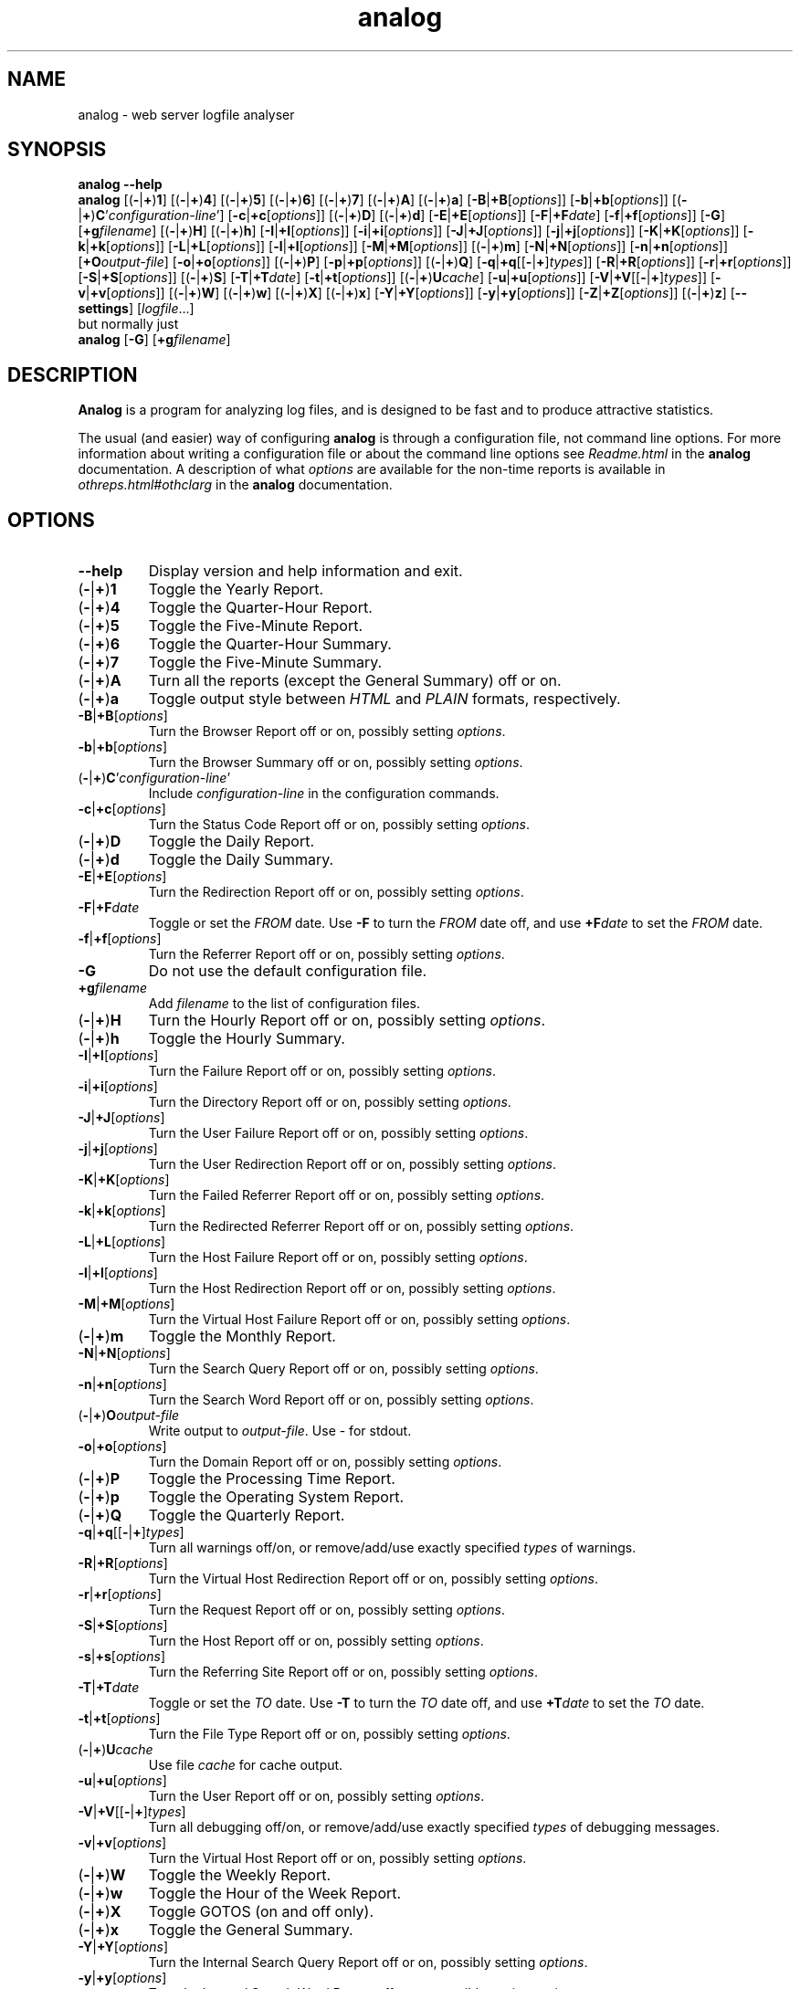 .\"
.\" Analog by Stephen R. E. Turner, copyright (c) 1995 - 2004.
.\"
.\" See http://www.analog.cx/docs/Licence.txt or Licence.txt in your
.\" analog docs directory for the full licence information.
.\"
.TH analog 1 "Version 6.0    19 December 2004" "Analog"
.SH NAME
analog \- web server logfile analyser
.SH SYNOPSIS
\fBanalog \-\-help
.br
analog\fP
[(\fB\-\fP|\fB+\fP)\fB1\fP]
[(\fB\-\fP|\fB+\fP)\fB4\fP]
[(\fB\-\fP|\fB+\fP)\fB5\fP]
[(\fB\-\fP|\fB+\fP)\fB6\fP]
[(\fB\-\fP|\fB+\fP)\fB7\fP]
[(\fB\-\fP|\fB+\fP)\fBA\fP] [(\fB\-\fP|\fB+\fP)\fBa\fP]
[\fB\-B\fP|\fB+B\fP[\fIoptions\fP]]
[\fB\-b\fP|\fB+b\fP[\fIoptions\fP]]
[(\fB\-\fP|\fB+\fP)\fBC\fP'\fIconfiguration-line\fP'] 
[\fB\-c\fP|\fB+c\fP[\fIoptions\fP]]
[(\fB\-\fP|\fB+\fP)\fBD\fP]
[(\fB\-\fP|\fB+\fP)\fBd\fP]
[\fB\-E\fP|\fB+E\fP[\fIoptions\fP]]
[\fB\-F\fP|\fB+F\fP\fIdate\fP]
[\fB\-f\fP|\fB+f\fP[\fIoptions\fP]]
[\fB\-G\fP]
[\fB+g\fP\fIfilename\fP]
[(\fB\-\fP|\fB+\fP)\fBH\fP]
[(\fB\-\fP|\fB+\fP)\fBh\fP]
[\fB\-I\fP|\fB+I\fP[\fIoptions\fP]]
[\fB\-i\fP|\fB+i\fP[\fIoptions\fP]]
[\fB\-J\fP|\fB+J\fP[\fIoptions\fP]]
[\fB\-j\fP|\fB+j\fP[\fIoptions\fP]]
[\fB\-K\fP|\fB+K\fP[\fIoptions\fP]]
[\fB\-k\fP|\fB+k\fP[\fIoptions\fP]]
[\fB\-L\fP|\fB+L\fP[\fIoptions\fP]]
[\fB\-l\fP|\fB+l\fP[\fIoptions\fP]]
[\fB\-M\fP|\fB+M\fP[\fIoptions\fP]]
[(\fB\-\fP|\fB+\fP)\fBm\fP]
[\fB\-N\fP|\fB+N\fP[\fIoptions\fP]]
[\fB\-n\fP|\fB+n\fP[\fIoptions\fP]]
[\fB+O\fP\fIoutput-file\fP]
[\fB\-o\fP|\fB+o\fP[\fIoptions\fP]]
[(\fB\-\fP|\fB+\fP)\fBP\fP]
[\fB\-p\fP|\fB+p\fP[\fIoptions\fP]]
[(\fB\-\fP|\fB+\fP)\fBQ\fP]
[\fB\-q\fP|\fB+q\fP[[\fB\-\fP|\fB+\fP]\fItypes\fP]]
[\fB\-R\fP|\fB+R\fP[\fIoptions\fP]]
[\fB\-r\fP|\fB+r\fP[\fIoptions\fP]]
[\fB\-S\fP|\fB+S\fP[\fIoptions\fP]]
[(\fB\-\fP|\fB+\fP)\fBS\fP]
[\fB\-T\fP|\fB+T\fP\fIdate\fP]
[\fB\-t\fP|\fB+t\fP[\fIoptions\fP]]
[(\fB\-\fP|\fB+\fP)\fBU\fP\fIcache\fP]
[\fB\-u\fP|\fB+u\fP[\fIoptions\fP]]
[\fB\-V\fP|\fB+V\fP[[\fB\-\fP|\fB+\fP]\fItypes\fP]]
[\fB\-v\fP|\fB+v\fP[\fIoptions\fP]]
[(\fB\-\fP|\fB+\fP)\fBW\fP]
[(\fB\-\fP|\fB+\fP)\fBw\fP]
[(\fB\-\fP|\fB+\fP)\fBX\fP]
[(\fB\-\fP|\fB+\fP)\fBx\fP]
[\fB\-Y\fP|\fB+Y\fP[\fIoptions\fP]]
[\fB\-y\fP|\fB+y\fP[\fIoptions\fP]]
[\fB\-Z\fP|\fB+Z\fP[\fIoptions\fP]]
[(\fB\-\fP|\fB+\fP)\fBz\fP]
[\fB\-\-settings\fP]
[\fIlogfile\fP...]
.TP
but normally just
.TP
.B analog\fP [\fB-G\fP] [\fB+g\fP\fIfilename\fP]
.SH DESCRIPTION
\fBAnalog\fP is a program for analyzing log files, and is designed to be fast 
and to produce attractive statistics.

The usual (and easier) way of configuring \fBanalog\fP is through a
configuration file, not command line options.
For more information about writing a configuration file or about the command
line options see \fIReadme.html\fP in the \fBanalog\fP documentation.
A description of what \fIoptions\fP are available for the non-time 
reports is available in \fIothreps.html#othclarg\fP in the \fBanalog\fP
documentation.
.SH OPTIONS
.TP
.B \-\-help
Display version and help information and exit.
.TP
(\fB-\fP|\fB+\fP)\fB1
Toggle the Yearly Report.
.TP
(\fB-\fP|\fB+\fP)\fB4
Toggle the Quarter-Hour Report.
.TP
(\fB-\fP|\fB+\fP)\fB5
Toggle the Five-Minute Report.
.TP
(\fB-\fP|\fB+\fP)\fB6
Toggle the Quarter-Hour Summary.
.TP
(\fB-\fP|\fB+\fP)\fB7
Toggle the Five-Minute Summary.
.TP
(\fB-\fP|\fB+\fP)\fBA
Turn all the reports (except the General Summary) off or on.
.TP
(\fB-\fP|\fB+\fP)\fBa
Toggle output style between \fIHTML\fP and \fIPLAIN\fP formats, respectively.
.TP
.B -B\fP|\fB+B\fP[\fIoptions\fP]
Turn the Browser Report off or on, possibly setting \fIoptions\fP.
.TP
.B -b\fP|\fB+b\fP[\fIoptions\fP]
Turn the Browser Summary off or on, possibly setting \fIoptions\fP.
.TP
(\fB-\fP|\fB+\fP)\fBC\fP'\fIconfiguration-line\fP'
Include \fIconfiguration-line\fP in the configuration commands.
.TP
.B -c\fP|\fB+c\fP[\fIoptions\fP]
Turn the Status Code Report off or on, possibly setting \fIoptions\fP.
.TP
(\fB-\fP|\fB+\fP)\fBD
Toggle the Daily Report.
.TP
(\fB-\fP|\fB+\fP)\fBd
Toggle the Daily Summary.
.TP
.B -E\fP|\fB+E\fP[\fIoptions\fP]
Turn the Redirection Report off or on, possibly setting \fIoptions\fP.
.TP
.B \-F\fP|\fB+F\fP\fIdate\fP
Toggle or set the \fIFROM\fP date.  Use \fB-F\fP to turn the \fIFROM\fP date 
off, and use \fB+F\fP\fIdate\fP to set the \fIFROM\fP date.
.TP
.B -f\fP|\fB+f\fP[\fIoptions\fP]
Turn the Referrer Report off or on, possibly setting \fIoptions\fP.
.TP
.B \-G
Do not use the default configuration file.
.TP
\fB+g\fP\fIfilename\fP
Add \fIfilename\fP to the list of configuration files.
.TP
(\fB-\fP|\fB+\fP)\fBH
Turn the Hourly Report off or on, possibly setting \fIoptions\fP.
.TP
(\fB-\fP|\fB+\fP)\fBh
Toggle the Hourly Summary.
.TP
.B -I\fP|\fB+I\fP[\fIoptions\fP]
Turn the Failure Report off or on, possibly setting \fIoptions\fP.
.TP
.B -i\fP|\fB+i\fP[\fIoptions\fP]
Turn the Directory Report off or on, possibly setting \fIoptions\fP.
.TP
.B -J\fP|\fB+J\fP[\fIoptions\fP]
Turn the User Failure Report off or on, possibly setting \fIoptions\fP.
.TP
.B -j\fP|\fB+j\fP[\fIoptions\fP]
Turn the User Redirection Report off or on, possibly setting \fIoptions\fP.
.TP
.B -K\fP|\fB+K\fP[\fIoptions\fP]
Turn the Failed Referrer Report off or on, possibly setting \fIoptions\fP.
.TP
.B -k\fP|\fB+k\fP[\fIoptions\fP]
Turn the Redirected Referrer Report off or on, possibly setting \fIoptions\fP.
.TP
.B -L\fP|\fB+L\fP[\fIoptions\fP]
Turn the Host Failure Report off or on, possibly setting \fIoptions\fP.
.TP
.B -l\fP|\fB+l\fP[\fIoptions\fP]
Turn the Host Redirection Report off or on, possibly setting \fIoptions\fP.
.TP
.B -M\fP|\fB+M\fP[\fIoptions\fP]
Turn the Virtual Host Failure Report off or on, possibly setting \fIoptions\fP.
.TP
(\fB-\fP|\fB+\fP)\fBm
Toggle the Monthly Report.
.TP
.B -N\fP|\fB+N\fP[\fIoptions\fP]
Turn the Search Query Report off or on, possibly setting \fIoptions\fP.
.TP
.B -n\fP|\fB+n\fP[\fIoptions\fP]
Turn the Search Word Report off or on, possibly setting \fIoptions\fP.
.TP
(\fB-\fP|\fB+\fP)\fBO\fP\fIoutput-file\fP
Write output to \fIoutput-file\fP. Use - for stdout.
.TP
.B -o\fP|\fB+o\fP[\fIoptions\fP]
Turn the Domain Report off or on, possibly setting \fIoptions\fP.
.TP
(\fB-\fP|\fB+\fP)\fBP
Toggle the Processing Time Report.
.TP
(\fB-\fP|\fB+\fP)\fBp
Toggle the Operating System Report.
.TP
(\fB-\fP|\fB+\fP)\fBQ
Toggle the Quarterly Report.
.TP
.B \-q\fP|\fB+q\fP[[\fB\-\fP|\fB+\fP]\fItypes\fP]
Turn all warnings off/on, or remove/add/use exactly specified \fItypes\fP of
warnings.
.TP
.B -R\fP|\fB+R\fP[\fIoptions\fP]
Turn the Virtual Host Redirection Report off or on, possibly setting \fIoptions\fP.
.TP
.B -r\fP|\fB+r\fP[\fIoptions\fP]
Turn the Request Report off or on, possibly setting \fIoptions\fP.
.TP
.B -S\fP|\fB+S\fP[\fIoptions\fP]
Turn the Host Report off or on, possibly setting \fIoptions\fP.
.TP
.B -s\fP|\fB+s\fP[\fIoptions\fP]
Turn the Referring Site Report off or on, possibly setting \fIoptions\fP.
.TP
.B \-T\fP|\fB+T\fP\fIdate\fP
Toggle or set the \fITO\fP date.  Use \fB-T\fP to turn the \fITO\fP date off, 
and use \fB+T\fP\fIdate\fP to set the \fITO\fP date.
.TP
.B -t\fP|\fB+t\fP[\fIoptions\fP]
Turn the File Type Report off or on, possibly setting \fIoptions\fP.
.TP
(\fB-\fP|\fB+\fP)\fBU\fP\fIcache\fP
Use file \fIcache\fP for cache output.
.TP
.B -u\fP|\fB+u\fP[\fIoptions\fP]
Turn the User Report off or on, possibly setting \fIoptions\fP.
.TP
.B \-V\fP|\fB+V\fP[[\fB\-\fP|\fB+\fP]\fItypes\fP]
Turn all debugging off/on, or remove/add/use exactly specified \fItypes\fP
of debugging messages.
.TP
.B -v\fP|\fB+v\fP[\fIoptions\fP]
Turn the Virtual Host Report off or on, possibly setting \fIoptions\fP.
.TP
(\fB-\fP|\fB+\fP)\fBW
Toggle the Weekly Report.
.TP
(\fB-\fP|\fB+\fP)\fBw
Toggle the Hour of the Week Report.
.TP
(\fB-\fP|\fB+\fP)\fBX
Toggle GOTOS (on and off only).
.TP
(\fB-\fP|\fB+\fP)\fBx
Toggle the General Summary.
.TP
.B -Y\fP|\fB+Y\fP[\fIoptions\fP]
Turn the Internal Search Query Report off or on, possibly setting \fIoptions\fP.
.TP
.B -y\fP|\fB+y\fP[\fIoptions\fP]
Turn the Internal Search Word Report off or on, possibly setting \fIoptions\fP.
.TP
.B -Z\fP|\fB+Z\fP[\fIoptions\fP]
Turn the Organization Report off or on, possibly setting \fIoptions\fP.
.TP
(\fB-\fP|\fB+\fP)\fBz
Toggle the File Size Report.
.TP
\fB\-\-settings
Instead of processing any files, display in English the settings \fBanalog\fP
would use if it ran normally. This is useful for troubleshooting.
.TP
\fIlogfile\fP...
The logfiles to be analysed. Use \- for stdin.
.SH "SEE ALSO"
The analog home page at \fIhttp://www.analog.cx/\fP
.br
The analog documentation on your local machine, or from the analog home page.
.SH BUGS
An up to date list of known bugs and bug fixes can be found at
\fIhttp://www.analog.cx/bugs.html\fP
.SH AUTHORS
.B Analog\fP and related documentation was written by Stephen Turner 
<\fIanalog-author@lists.meer.net\fP>, with contributions from other authors.
(See \fIacknow.html\fP in the \fBanalog\fP documentation.)
This man page was written by Alexander Toth <\fIalex@purificator.net\fP>.
